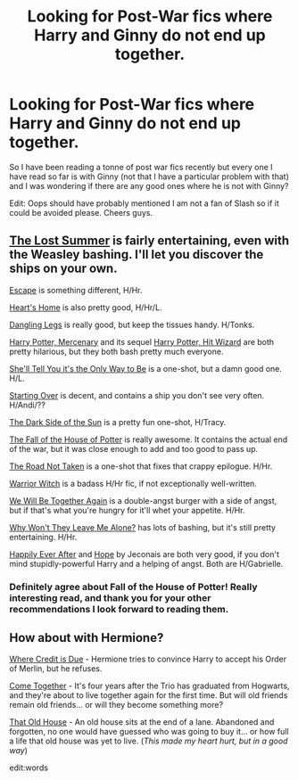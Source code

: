 #+TITLE: Looking for Post-War fics where Harry and Ginny do not end up together.

* Looking for Post-War fics where Harry and Ginny do not end up together.
:PROPERTIES:
:Author: FMLGrantC
:Score: 7
:DateUnix: 1398184289.0
:DateShort: 2014-Apr-22
:FlairText: Request
:END:
So I have been reading a tonne of post war fics recently but every one I have read so far is with Ginny (not that I have a particular problem with that) and I was wondering if there are any good ones where he is not with Ginny?

Edit: Oops should have probably mentioned I am not a fan of Slash so if it could be avoided please. Cheers guys.


** [[https://www.fanfiction.net/s/8554615/1/The-Lost-Summer][The Lost Summer]] is fairly entertaining, even with the Weasley bashing. I'll let you discover the ships on your own.

[[https://www.fanfiction.net/s/9364319/1/Escape][Escape]] is something different, H/Hr.

[[https://www.fanfiction.net/s/4757373/1/Heart-s-Home][Heart's Home]] is also pretty good, H/Hr/L.

[[https://www.fanfiction.net/s/4978002/1/Dangling-Legs][Dangling Legs]] is really good, but keep the tissues handy. H/Tonks.

[[https://www.fanfiction.net/s/4544334/1/Harry-Potter-Mercenary][Harry Potter, Mercenary]] and its sequel [[https://www.fanfiction.net/s/6568694/1/Harry-Potter-Hit-Wizard][Harry Potter, Hit Wizard]] are both pretty hilarious, but they both bash pretty much everyone.

[[https://www.fanfiction.net/s/7251575/1/She-ll-Tell-You-It-s-The-Only-Way-To-Be][She'll Tell You it's the Only Way to Be]] is a one-shot, but a damn good one. H/L.

[[https://www.fanfiction.net/s/9004333/1/Starting-Over][Starting Over]] is decent, and contains a ship you don't see very often. H/Andi/??

[[https://www.fanfiction.net/s/8585967/1/The-Dark-Side-of-the-Sun][The Dark Side of the Sun]] is a pretty fun one-shot, H/Tracy.

[[https://www.fanfiction.net/s/7508571/1/The-Fall-of-the-house-of-Potter][The Fall of the House of Potter]] is really awesome. It contains the actual end of the war, but it was close enough to add and too good to pass up.

[[https://www.fanfiction.net/s/3808497/1/The-Road-Not-Taken][The Road Not Taken]] is a one-shot that fixes that crappy epilogue. H/Hr.

[[https://www.fanfiction.net/s/9086166/1/Warrior-Witch][Warrior Witch]] is a badass H/Hr fic, if not exceptionally well-written.

[[https://www.fanfiction.net/s/7930772/1/We-Will-Be-Together-Again][We Will Be Together Again]] is a double-angst burger with a side of angst, but if that's what you're hungry for it'll whet your appetite. H/Hr.

[[https://www.fanfiction.net/s/5324173/1/Why-Won-t-They-Leave-Me-Alone][Why Won't They Leave Me Alone?]] has lots of bashing, but it's still pretty entertaining. H/Hr.

[[http://jeconais.fanficauthors.net/Happily_Ever_After/index/][Happily Ever After]] and [[http://jeconais.fanficauthors.net/Hope/index/][Hope]] by Jeconais are both very good, if you don't mind stupidly-powerful Harry and a helping of angst. Both are H/Gabrielle.
:PROPERTIES:
:Author: SymphonySamurai
:Score: 4
:DateUnix: 1398191492.0
:DateShort: 2014-Apr-22
:END:

*** Definitely agree about Fall of the House of Potter! Really interesting read, and thank you for your other recommendations I look forward to reading them.
:PROPERTIES:
:Author: FMLGrantC
:Score: 1
:DateUnix: 1398204798.0
:DateShort: 2014-Apr-23
:END:


** How about with Hermione?

[[https://www.fanfiction.net/s/5801908/1/Where-Credit-is-Due][Where Credit is Due]] - Hermione tries to convince Harry to accept his Order of Merlin, but he refuses.

[[https://www.fanfiction.net/s/1033104/1/Come-Together][Come Together]] - It's four years after the Trio has graduated from Hogwarts, and they're about to live together again for the first time. But will old friends remain old friends... or will they become something more?

[[https://www.fanfiction.net/s/4703843/1/That-Old-House][That Old House]] - An old house sits at the end of a lane. Abandoned and forgotten, no one would have guessed who was going to buy it... or how full a life that old house was yet to live. (/This made my heart hurt, but in a good way/)

edit:words
:PROPERTIES:
:Author: sortakindalikesyou
:Score: 3
:DateUnix: 1398232983.0
:DateShort: 2014-Apr-23
:END:
